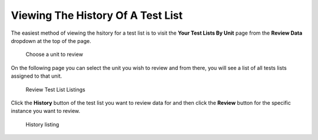 Viewing The History Of A Test List
==================================

The easiest method of viewing the hsitory for a test list is to visit the
**Your Test Lists By Unit** page from the **Review Data** dropdown at the top
of the page.

.. figure:: images/test_lists_by_unit_menu.png
   :alt: Choose a unit to review

   Choose a unit to review

On the following page you can select the unit you wish to review and
from there, you will see a list of all tests lists assigned to that
unit.

.. figure:: images/review_test_list_listing.png
   :alt: Review Test List Listings

   Review Test List Listings

Click the **History** button of the test list you want to review data
for and then click the **Review** button for the specific instance you
want to review.

.. figure:: images/history_listing.png
   :alt: History listing

   History listing
